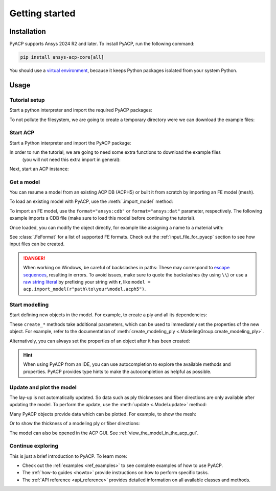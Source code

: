 .. _getting_started:

Getting started
---------------

Installation
^^^^^^^^^^^^

PyACP supports Ansys 2024 R2 and later. To install PyACP, run the following command:

.. code-block:: bash

    pip install ansys-acp-core[all]

You should use a `virtual environment <https://docs.python.org/3/library/venv.html>`_,
because it keeps Python packages isolated from your system Python.

Usage
^^^^^

Tutorial setup
~~~~~~~~~~~~~~

Start a python interpreter and import the required PyACP packages:

.. testcode::

    import ansys.acp.core as pyacp
    from ansys.acp.core.extras import ExampleKeys, get_example_file # This is only required for the tutorial

To not pollute the filesystem, we are going to create a temporary directory were we can download the example files:

.. testcode::
    import tempfile
    import pathlib

    tempdir = tempfile.TemporaryDirectory()
    WORKING_DIR = pathlib.Path(tempdir.name)

Start ACP
~~~~~~~~~

Start a Python interpreter and import the PyACP package:

.. testsetup::

    import os
    import tempfile
    import pathlib

    workdir_doctest = tempfile.TemporaryDirectory()
    WORKING_DIR = pathlib.Path(workdir_doctest.name)

    old_cwd = os.getcwd()
    os.chdir(WORKING_DIR)

.. testcode::

    import ansys.acp.core as pyacp

In order to run the tutorial, we are going to need some extra functions to download the example files
 (you will not need this extra import in general):

.. testcode::

    from ansys.acp.core.extras import ExampleKeys, get_example_file

Next, start an ACP instance:

.. testcode::

    acp = pyacp.launch_acp()

Get a model
~~~~~~~~~~~

You can resume a model from an existing ACP DB (ACPH5) or built it from
scratch by importing an FE model (mesh).

To load an existing model with PyACP, use the :meth:`.import_model` method:

.. testcode::

    model = acp.import_model(r"examples/getting_started/model.acph5")

To import an FE model, use the ``format="ansys:cdb"`` or ``format="ansys:dat"``
parameter, respectively.
The following example imports a CDB file (make sure to load this model before continuing the tutorial).

.. testcode::

    model = acp.import_model(
        r"examples/getting_started/model.cdb",
        format="ansys:cdb",
        unit_system=pyacp.UnitSystemType.MPA,
    )

Once loaded, you can modify the object directly, for example like assigning a name to a material with:

.. testcode::

    model.materials["2"].name = "Carbon Woven"

See :class:`.FeFormat` for a list of supported FE formats. Check out the
:ref:`input_file_for_pyacp` section to see how input files can be created.

.. danger::
    When working on Windows, be careful of backslashes in paths: These may correspond to
    `escape sequences <https://docs.python.org/3/reference/lexical_analysis.html#escape-sequences>`_, resulting in errors.
    To avoid issues, make sure to quote the backslashes (by using ``\\``) or use a 
    `raw string literal <https://docs.python.org/3/reference/lexical_analysis.html#string-and-bytes-literals>`_ by prefixing your string with **r**,
    like ``model = acp.import_model(r"path\to\your\model.acph5")``.


Start modelling
~~~~~~~~~~~~~~~

Start defining new objects in the model. For example, to create a ply and all its dependencies:

.. testcode::

    fabric = model.create_fabric(name="Carbon Woven 0.2mm", thickness=0.2)
    oss = model.create_oriented_selection_set(
        name="OSS",
        orientation_direction=(-0.0, 1.0, 0.0),
        element_sets=[model.element_sets["All_Elements"]],
        rosettes=[model.rosettes["12"]],
    )
    modeling_group = model.create_modeling_group(name="Modeling Group 1")
    modeling_ply = modeling_group.create_modeling_ply(name="Ply 1", ply_angle=10.0)

These ``create_*`` methods take additional parameters, which can be used to immediately set the properties of the new object.
For example, refer to the documentation of :meth:`create_modeling_ply <.ModelingGroup.create_modeling_ply>`.

Alternatively, you can always set the properties of an object after it has been created:

.. testcode::

    fabric.material = model.materials["Carbon Woven"]
    modeling_ply.ply_material = fabric
    modeling_ply.oriented_selection_sets = [oss]

.. hint::

    When using PyACP from an IDE, you can use autocompletion to explore the available methods and properties. PyACP provides type hints to make the autocompletion as helpful as possible.

Update and plot the model
~~~~~~~~~~~~~~~~~~~~~~~~~

The lay-up is not automatically updated. So data such as ply thicknesses
and fiber directions are only available after updating the model.
To perform the update, use the :meth:`update <.Model.update>` method:

.. testcode::

    model.update()

Many PyACP objects provide data which can be plotted. For example, to show the mesh:

.. testcode::

    model.mesh.to_pyvista().plot()

Or to show the thickness of a modeling ply or fiber directions:

.. testcode::

    modeling_ply.elemental_data.thickness.get_pyvista_mesh(mesh=model.mesh).plot()
    plotter = pyacp.get_directions_plotter(
        model=model, components=[modeling_ply.elemental_data.reference_direction]
    )
    plotter.show()

The model can also be opened in the ACP GUI. See :ref:`view_the_model_in_the_acp_gui`.


Continue exploring
~~~~~~~~~~~~~~~~~~

This is just a brief introduction to PyACP. To learn more:

- Check out the :ref:`examples <ref_examples>` to see complete examples of how to use PyACP.
- The :ref:`how-to guides <howto>` provide instructions on how to perform specific tasks.
- The :ref:`API reference <api_reference>` provides detailed information on all available classes and methods.

.. testcleanup::

    os.chdir(old_cwd)
